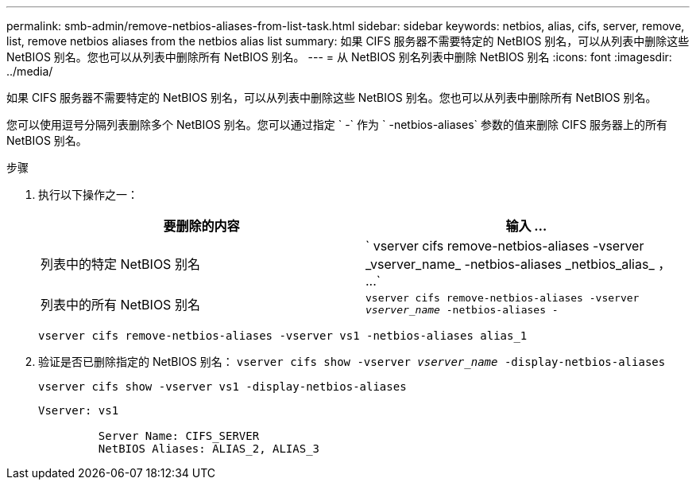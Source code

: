 ---
permalink: smb-admin/remove-netbios-aliases-from-list-task.html 
sidebar: sidebar 
keywords: netbios, alias, cifs, server, remove, list, remove netbios aliases from the netbios alias list 
summary: 如果 CIFS 服务器不需要特定的 NetBIOS 别名，可以从列表中删除这些 NetBIOS 别名。您也可以从列表中删除所有 NetBIOS 别名。 
---
= 从 NetBIOS 别名列表中删除 NetBIOS 别名
:icons: font
:imagesdir: ../media/


[role="lead"]
如果 CIFS 服务器不需要特定的 NetBIOS 别名，可以从列表中删除这些 NetBIOS 别名。您也可以从列表中删除所有 NetBIOS 别名。

您可以使用逗号分隔列表删除多个 NetBIOS 别名。您可以通过指定 ` -` 作为 ` -netbios-aliases` 参数的值来删除 CIFS 服务器上的所有 NetBIOS 别名。

.步骤
. 执行以下操作之一：
+
|===
| 要删除的内容 | 输入 ... 


 a| 
列表中的特定 NetBIOS 别名
 a| 
` +vserver cifs remove-netbios-aliases -vserver _vserver_name_ -netbios-aliases _netbios_alias_ ， ...+`



 a| 
列表中的所有 NetBIOS 别名
 a| 
`vserver cifs remove-netbios-aliases -vserver _vserver_name_ -netbios-aliases -`

|===
+
`vserver cifs remove-netbios-aliases -vserver vs1 -netbios-aliases alias_1`

. 验证是否已删除指定的 NetBIOS 别名： `vserver cifs show -vserver _vserver_name_ -display-netbios-aliases`
+
`vserver cifs show -vserver vs1 -display-netbios-aliases`

+
[listing]
----
Vserver: vs1

         Server Name: CIFS_SERVER
         NetBIOS Aliases: ALIAS_2, ALIAS_3
----

